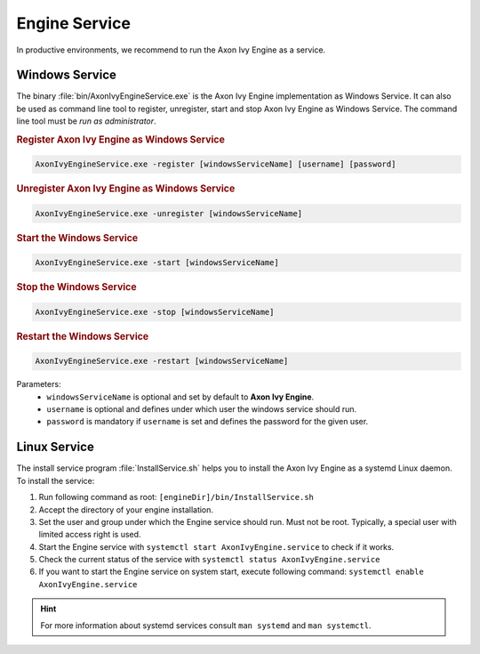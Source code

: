.. _engine-service:

Engine Service
==============

In productive environments, we recommend to run the Axon Ivy Engine as a service.


Windows Service
---------------

The binary :file:`bin/AxonIvyEngineService.exe` is the Axon Ivy Engine
implementation as Windows Service. It can also be used as command line tool to
register, unregister, start and stop Axon Ivy Engine as Windows Service. The
command line tool must be *run as administrator*.

.. rubric:: Register Axon Ivy Engine as Windows Service

.. code:: powershell

   AxonIvyEngineService.exe -register [windowsServiceName] [username] [password]

.. rubric:: Unregister Axon Ivy Engine as Windows Service

.. code:: powershell

   AxonIvyEngineService.exe -unregister [windowsServiceName]

.. rubric:: Start the Windows Service

.. code:: powershell

   AxonIvyEngineService.exe -start [windowsServiceName]

.. rubric:: Stop the Windows Service

.. code:: powershell

   AxonIvyEngineService.exe -stop [windowsServiceName]
   
.. rubric:: Restart the Windows Service

.. code:: powershell

   AxonIvyEngineService.exe -restart [windowsServiceName]   

Parameters:
  - ``windowsServiceName`` is optional and set by default to **Axon Ivy Engine**.
  - ``username`` is optional and defines under which user the windows service should run.
  - ``password`` is mandatory if ``username`` is set and defines the password for the given user.

Linux Service
-------------

The install service program :file:`InstallService.sh` helps you to install the
Axon Ivy Engine as a systemd Linux daemon. To install the service:

#. Run following command as root: ``[engineDir]/bin/InstallService.sh``
#. Accept the directory of your engine installation.
#. Set the user and group under which the Engine service should run. Must not be
   root. Typically, a special user with limited access right is used.
#. Start the Engine service with ``systemctl start AxonIvyEngine.service`` to
   check if it works.
#. Check the current status of the service with ``systemctl status
   AxonIvyEngine.service``
#. If you want to start the Engine service on system start, execute
   following command: ``systemctl enable AxonIvyEngine.service``

.. Hint::
    For more information about systemd services consult ``man systemd`` and
    ``man systemctl``.
